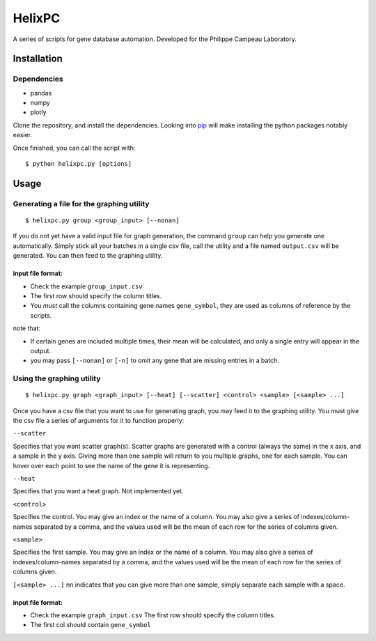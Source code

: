 ========
HelixPC
========

A series of scripts for gene database automation. Developed for the
Philippe Campeau Laboratory.

Installation
------------

Dependencies
^^^^^^^^^^^^
* pandas 
* numpy 
* plotly


Clone the repository, and install the dependencies. Looking into
`pip <https://pypi.python.org/pypi/pip>`_ will make installing the
python packages notably easier.

Once finished, you can call the script with::

  $ python helixpc.py [options] 
    
Usage
-----

Generating a file for the graphing utility
^^^^^^^^^^^^^^^^^^^^^^^^^^^^^^^^^^^^^^^^^^

::
 
$ helixpc.py group <group_input> [--nonan]

If you do not yet have a valid input file for graph generation, the
command ``group`` can help you generate one automatically. Simply stick
all your batches in a single csv file, call the utility and a file
named ``output.csv`` will be generated. You can then feed to the
graphing utility.

input file format: 
""""""""""""""""""

- Check the example ``group_input.csv``
- The first row should specify the column titles.  
- You *must* call the columns containing gene names ``gene_symbol``, 
  they are used as columns of reference by the scripts.

note that: 

- If certain genes are included multiple times, their
  mean will be calculated, and only a single entry will appear in 
  the output.
 
- you may pass ``[--nonan]`` or ``[-n]`` to omit any gene that
  are missing entries in a batch.  

Using the graphing utility
^^^^^^^^^^^^^^^^^^^^^^^^^^
::

$ helixpc.py graph <graph_input> [--heat] [--scatter] <control> <sample> [<sample> ...]

Once you have a csv file that you want to use for generating graph,
you may feed it to the graphing utility.  You must give the csv file a
series of arguments for it to function properly:

``--scatter``

Specifies that you want scatter graph(s).  Scatter graphs are
generated with a control (always the same) in the x axis, and a sample
in the y axis. Giving more than one sample will return to you multiple
graphs, one for each sample. You can hover over each point to see the
name of the gene it is representing.

``--heat``

Specifies that you want a heat graph.  Not implemented yet.

``<control>``

Specifies the control. You may give an index or the name of a
column. You may also give a series of indexes/column-names separated
by a comma, and the values used will be the mean of each row for the
series of columns given.

``<sample>``

Specifies the first sample. You may give an index or the name of a
column. You may also give a series of indexes/column-names separated
by a comma, and the values used will be the mean of each row for the
series of columns given.

``[<sample> ...]``
nn
indicates that you can give more than one sample, simply separate each
sample with a space.

input file format:
""""""""""""""""""

- Check the example ``graph_input.csv`` The first row should specify
  the column titles.
- The first col should contain ``gene_symbol`` 
